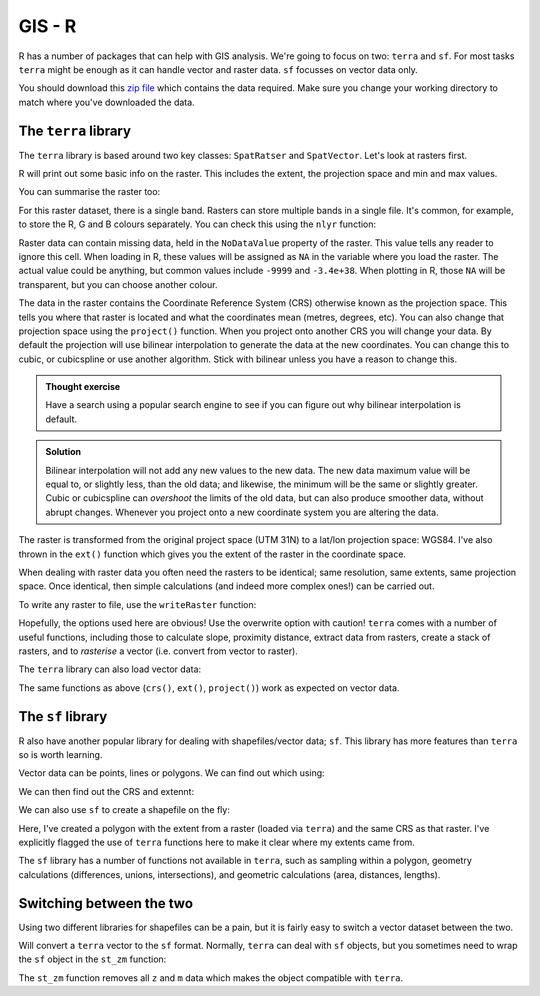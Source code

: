 GIS - R
--------

R has a number of packages that can help with GIS analysis. We're going to focus on 
two: ``terra`` and ``sf``. For most tasks ``terra`` might be enough as it can handle
vector and raster data. ``sf`` focusses on vector data only. 

You should download this `zip file <https://github.com/jhill1/SEPwC/raw/master/code_examples/gis_data.zip>`_ 
which contains the data required. Make sure you
change your working directory to match where you've downloaded the data. 

The ``terra`` library
~~~~~~~~~~~~~~~~~~~~

The ``terra`` library is based around two key classes: ``SpatRatser`` and ``SpatVector``. 
Let's look at rasters first.

.. code-block:: R
    :caption: |R|

    my_raster <- raster("gis_data/tidal_range.tif")
    my_raster

R will print out some basic info on the raster. This includes the extent, the projection 
space and min and max values.

You can summarise the raster too:

.. code-block:: R
    :caption: |R|

    summary(my_raster)

For this raster dataset, there is a single band. Rasters can store multiple
bands in a single file. It's common, for example, to store the R, G and B 
colours separately. You can check this using the ``nlyr`` function:

.. code-block:: R
    :caption: |R|

    nlyr(my_raster)

Raster data can contain missing data, held in the ``NoDataValue`` property of 
the raster. This value tells any reader to ignore this cell. When loading in R,
these values will be assigned as ``NA`` in the variable where you load the raster.
The actual value could be anything, but common values include ``-9999`` and ``-3.4e+38``.
When plotting in R, those ``NA`` will be transparent, but you can choose another
colour.

The data in the raster contains the Coordinate Reference System (CRS) otherwise
known as the projection space. This tells you where that raster is located
and what the coordinates mean (metres, degrees, etc). You can also change that
projection space using the ``project()`` function. When you project onto another
CRS you will change your data. By default the projection will use
bilinear interpolation to generate the data at the new coordinates. You can
change this to cubic, or cubicspline or use another algorithm. Stick with
bilinear unless you have a reason to change this.

.. admonition:: Thought exercise

    Have a search using a popular search engine to see if you can figure out
    why bilinear interpolation is default.


..  admonition:: Solution
    :class: toggle

    Bilinear interpolation will not add any new values to the new data. The
    new data maximum value will be equal to, or slightly less, than the old data; 
    and likewise, the minimum will be the same or slightly greater. Cubic or cubicspline
    can *overshoot* the limits of the old data, but can also produce smoother data, 
    without abrupt changes. Whenever you project onto a new coordinate system you 
    are altering the data.

.. code-block:: R
    :caption: |R|

    raster_in_latlon <- project(my_raster, "+init=EPSG:4326")
    crs(raster_in_latlon)
    ext(raster_in_latlon)
    crs(my_raster)
    ext(my_raster)

The raster is transformed from the original project space (UTM 31N) to a lat/lon 
projection space: WGS84. I've also thrown in the ``ext()`` function which gives
you the extent of the raster in the coordinate space.

When dealing with raster data you often need the rasters to be identical; 
same resolution, same extents, same projection space. Once identical, then
simple calculations (and indeed more complex ones!) can be carried out.

To write any raster to file, use the ``writeRaster`` function:

.. code-block:: R
    :caption: |R|

    writeRaster(raster_in_latlon, "UK_tidal_range.tiff",
                filetype = "GTiff",
                overwrite = TRUE,
                NAflag = -9999)

Hopefully, the options used here are obvious! Use the overwrite option with caution!
``terra`` comes with a number of useful functions, including those to calculate
slope, proximity distance, extract data from rasters, create a stack of rasters,
and to *rasterise* a vector (i.e. convert from vector to
raster). 

The ``terra`` library can also load vector data:

.. code-block:: R
    :caption: |R|

    tidal_gauges <- vect("gis_data/tide_gauges.shp")

The same functions as above (``crs()``, ``ext()``, ``project()``) work as expected on
vector data.

The ``sf`` library
~~~~~~~~~~~~~~~~~

R also have another popular library for dealing with shapefiles/vector data; ``sf``. 
This library has more features than ``terra`` so is worth learning. 

.. code-block:: R
    :caption: |R|

    library(sf)
    tide_gauges <- st_read("gis_data/tide_gauges.shp")

Vector data can be points, lines or polygons. We can find out which using:

.. code-block:: R
    :caption: |R|

    st_geometry_type(tide_gauges)

We can then find out the CRS and extennt:

.. code-block:: R
    :caption: |R|

    st_crs(tide_gauges)
    st_bbox(tide_gauges)

We can also use ``sf`` to create a shapefile on the fly:

.. code-block:: R
    :caption: |R|

    aoi <- as.polygons(terra::ext(my_raster), crs=terra::crs(my_raster))

Here, I've created a polygon with the extent from a raster (loaded via ``terra``)
and the same CRS as that raster. I've explicitly flagged the use of ``terra`` functions
here to make it clear where my extents came from.

The ``sf`` library has a number of functions not available in ``terra``, such as
sampling within a polygon, geometry calculations (differences, unions, intersections),
and geometric calculations (area, distances, lengths). 

Switching between the two
~~~~~~~~~~~~~~~~~~~~~~~~~~~

Using two different libraries for shapefiles can be a pain, but it is fairly
easy to switch a vector dataset between the two.

.. code-block:: R
    :caption: |R|

    sf::st_as_sf(terra::vect("gis_data/tide_gauges.shp"))
    
Will convert a ``terra`` vector to the ``sf`` format. Normally, ``terra`` can deal with 
``sf`` objects, but you sometimes need to wrap the ``sf`` object in the ``st_zm`` function:

.. code-block:: R
    :caption: |R|

    points_as_raster <- rasterize(st_zm(tide_gauges), my_raster, field=1)

The ``st_zm`` function removes all ``z`` and ``m`` data which makes the object
compatible with ``terra``.

